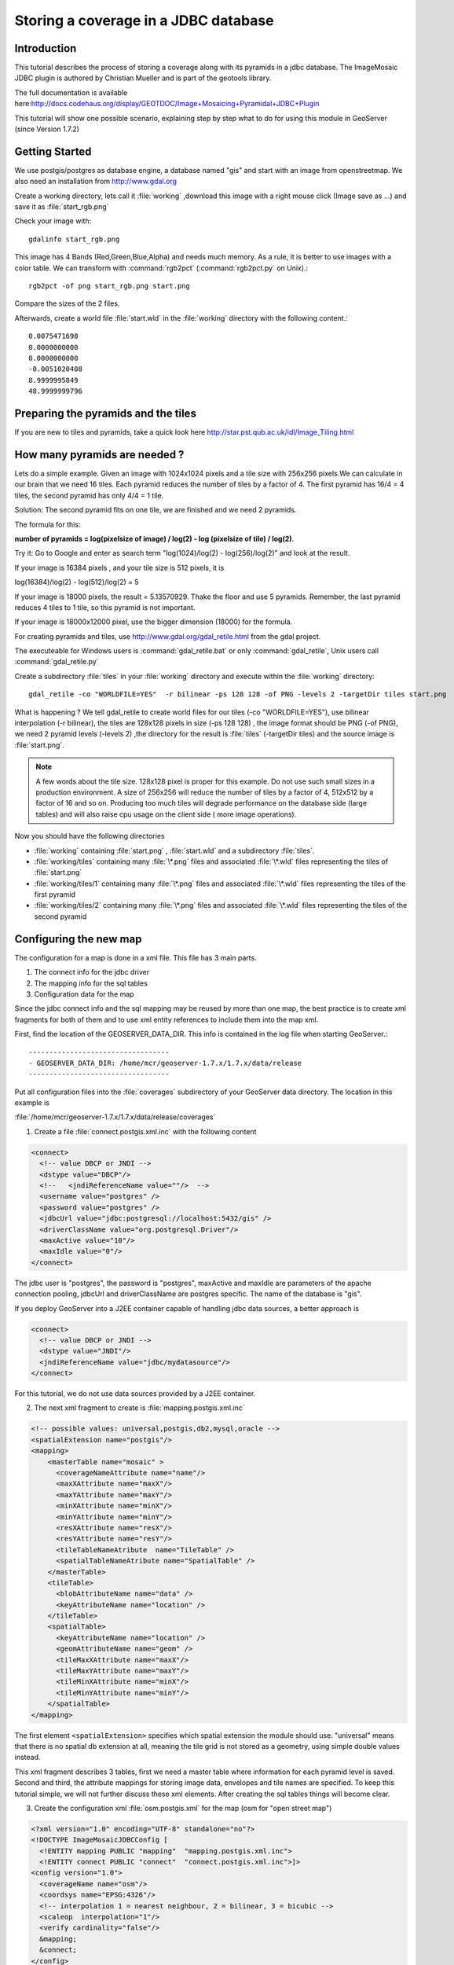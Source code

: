 ..  _imagemosaic-jdbc_tutorial:

Storing a coverage in a JDBC database
=====================================

Introduction
------------

This tutorial describes the process of storing a coverage along with its pyramids in a jdbc database. The ImageMosaic JDBC plugin is authored by Christian Mueller and is part of the geotools library.

The full documentation is available here:`<http://docs.codehaus.org/display/GEOTDOC/Image+Mosaicing+Pyramidal+JDBC+Plugin>`_

This tutorial will show one possible scenario, explaining step by step what to do for using this module in GeoServer (since Version 1.7.2)

Getting Started
---------------

We use postgis/postgres as database engine, a database named "gis" and start with an image from openstreetmap. We also need an installation from `<http://www.gdal.org>`_

.. image:: start.png


Create a working directory, lets call it :file:`working` ,download this image with a right mouse click (Image save as ...) and save it as :file:`start_rgb.png`

Check your image with::
  
  gdalinfo start_rgb.png


This image has 4 Bands (Red,Green,Blue,Alpha) and needs much memory. As a rule, it is better to use images with a color table. We can transform with :command:`rgb2pct` (:command:`rgb2pct.py` on Unix).::

  rgb2pct -of png start_rgb.png start.png

Compare the sizes of the 2 files.

Afterwards, create a world file :file:`start.wld` in the :file:`working` directory with the following content.::

  0.0075471698
  0.0000000000
  0.0000000000
  -0.0051020408
  8.9999995849
  48.9999999796

Preparing the pyramids and the tiles
------------------------------------

If you are new to tiles and pyramids, take a quick look here `<http://star.pst.qub.ac.uk/idl/Image_Tiling.html>`_

How many pyramids are needed ?
------------------------------

Lets do a simple example. Given an image with 1024x1024 pixels and a tile size with 256x256 pixels.We can calculate in our brain that we need 16 tiles. Each pyramid reduces the number of tiles by a factor of 4. The first pyramid has 16/4 = 4 tiles, the second pyramid has only 4/4 = 1 tile.

Solution: The second pyramid fits on one tile, we are finished and we need 2 pyramids.

The formula for this:

**number of pyramids = log(pixelsize of image) / log(2) - log (pixelsize of tile) / log(2)**.

Try it: Go to Google and enter as search term "log(1024)/log(2) - log(256)/log(2)" and look at the result.

If your image is 16384 pixels , and your tile size is 512 pixels, it is

log(16384)/log(2) - log(512)/log(2) = 5

If your image is 18000 pixels, the result = 5.13570929. Thake the floor and use 5 pyramids. Remember, the last pyramid reduces 4 tiles to 1 tile, so this pyramid is not important.

If your image is 18000x12000 pixel, use the bigger dimension (18000) for the formula.


For creating pyramids and tiles, use `<http://www.gdal.org/gdal_retile.html>`_ from the gdal project.

The executeable for Windows users is :command:`gdal_retile.bat` or only :command:`gdal_retile`, Unix users call :command:`gdal_retile.py`

Create a subdirectory :file:`tiles` in your :file:`working` directory and execute within the :file:`working` directory::

  gdal_retile -co "WORLDFILE=YES"  -r bilinear -ps 128 128 -of PNG -levels 2 -targetDir tiles start.png

What is happening ? We tell gdal_retile to create world files for our tiles (-co "WORLDFILE=YES"), use bilinear interpolation (-r bilinear), the tiles are 128x128 pixels in size (-ps 128 128) , the image format should be PNG (-of PNG), we need 2 pyramid levels (-levels 2) ,the directory for the result is :file:`tiles` (-targetDir tiles) and the source image is :file:`start.png`.

.. note::

  A few words about the tile size. 128x128 pixel is proper for this example. Do not use such small sizes in a production environment. A size of 256x256 will reduce the number of tiles by a factor of 4, 512x512 by a factor of 16 and so on. Producing too much tiles will degrade performance on the database side (large tables) and will also raise cpu usage on the client side ( more image operations).

Now you should have the following directories

*	:file:`working` containing :file:`start.png` , :file:`start.wld` and a subdirectory :file:`tiles`.
*	:file:`working/tiles` containing many :file:`\*.png` files and associated :file:`\*.wld` files representing the tiles of :file:`start.png`
*	:file:`working/tiles/1` containing many :file:`\*.png` files and associated :file:`\*.wld` files representing the tiles of the first pyramid
*	:file:`working/tiles/2` containing many :file:`\*.png` files and associated :file:`\*.wld` files representing the tiles of the second pyramid 

Configuring the new map
-----------------------

The configuration for a map is done in a xml file. This file has 3 main parts.

#.	The connect info for the jdbc driver
#.	The mapping info for the sql tables
#.	Configuration data for the map

Since the jdbc connect info and the sql mapping may be reused by more than one map, the best practice is to create xml fragments for both of them and to use xml entity references to include them into the map xml.

First, find the location of the GEOSERVER_DATA_DIR. This info is contained in the log file when starting GeoServer.::

  ----------------------------------
  - GEOSERVER_DATA_DIR: /home/mcr/geoserver-1.7.x/1.7.x/data/release
  ----------------------------------


Put all configuration files into the :file:`coverages` subdirectory of your GeoServer data directory. The location in this example is 

:file:`/home/mcr/geoserver-1.7.x/1.7.x/data/release/coverages`

1) Create a file :file:`connect.postgis.xml.inc` with the following content

.. code-block:: xml 
   
    <connect>
      <!-- value DBCP or JNDI -->
      <dstype value="DBCP"/>
      <!--   <jndiReferenceName value=""/>  -->
      <username value="postgres" />
      <password value="postgres" />
      <jdbcUrl value="jdbc:postgresql://localhost:5432/gis" />
      <driverClassName value="org.postgresql.Driver"/>
      <maxActive value="10"/>
      <maxIdle value="0"/>
    </connect>
 
The jdbc user is "postgres", the password is "postgres", maxActive and maxIdle are parameters of the apache connection pooling, jdbcUrl and driverClassName are postgres specific. The name of the database is "gis".

If you deploy GeoServer into a J2EE container capable of handling jdbc data sources, a better approach is

.. code-block:: xml 
   
  <connect>
    <!-- value DBCP or JNDI -->
    <dstype value="JNDI"/>
    <jndiReferenceName value="jdbc/mydatasource"/>        
  </connect> 

For this tutorial, we do not use data sources provided by a J2EE container.

2) The next xml fragment to create is :file:`mapping.postgis.xml.inc`

.. code-block:: xml 

  <!-- possible values: universal,postgis,db2,mysql,oracle -->
  <spatialExtension name="postgis"/>
  <mapping>
      <masterTable name="mosaic" >
	<coverageNameAttribute name="name"/>
	<maxXAttribute name="maxX"/>
	<maxYAttribute name="maxY"/>
	<minXAttribute name="minX"/>
	<minYAttribute name="minY"/>
	<resXAttribute name="resX"/>
	<resYAttribute name="resY"/>
	<tileTableNameAtribute  name="TileTable" />
	<spatialTableNameAtribute name="SpatialTable" />
      </masterTable>
      <tileTable>
	<blobAttributeName name="data" />
	<keyAttributeName name="location" />
      </tileTable>
      <spatialTable>
	<keyAttributeName name="location" />
	<geomAttributeName name="geom" />
	<tileMaxXAttribute name="maxX"/>
	<tileMaxYAttribute name="maxY"/>
	<tileMinXAttribute name="minX"/>
	<tileMinYAttribute name="minY"/>
      </spatialTable>
  </mapping>
 
The first element ``<spatialExtension>`` specifies which spatial extension the module should use. "universal" means that there is no spatial db extension at all, meaning the tile grid is not stored as a geometry, using simple double values instead.

This xml fragment describes 3 tables, first we need a master table where information for each pyramid level is saved. Second and third, the attribute mappings for storing image data, envelopes and tile names are specified. To keep this tutorial simple, we will not further discuss these xml elements. After creating the sql tables things will become clear.

3) Create the configuration xml :file:`osm.postgis.xml` for the map (osm for "open street map") 

.. code-block:: xml 

  <?xml version="1.0" encoding="UTF-8" standalone="no"?>
  <!DOCTYPE ImageMosaicJDBCConfig [
    <!ENTITY mapping PUBLIC "mapping"  "mapping.postgis.xml.inc">
    <!ENTITY connect PUBLIC "connect"  "connect.postgis.xml.inc">]>
  <config version="1.0">
    <coverageName name="osm"/>
    <coordsys name="EPSG:4326"/>
    <!-- interpolation 1 = nearest neighbour, 2 = bilinear, 3 = bicubic -->
    <scaleop  interpolation="1"/>
    <verify cardinality="false"/>
    &mapping;
    &connect;
  </config>

This is the final xml configuration file, including our mapping and connect xml fragment. The coverage name is "osm", CRS is EPSG:4326. ``<verify cardinality="false">`` means no check if the number of tiles equals the number of rectangles stored in the db. (could be time consuming in case of large tile sets).

This configuration is the hard stuff, now, life becomes easier :-)

Using the java ddl generation utility
-------------------------------------


The full documentation is here: `<http://docs.codehaus.org/display/GEOTDOC/Using+the+java+ddl+generation+utility>`_

To create the proper sql tables, we can use the java ddl generation utility. This utility is included in the :file:`gt-imagemosaic-jdbc-{version}.jar`. Assure that this jar file is in your :file:`WEB-INF/lib` directory of your GeoServer installation.

Change to your :file:`working` directory and do a first test::
  
  java -jar <your_geoserver_install_dir>/webapps/geoserver/WEB-INF/lib/gt-imagemosaic-jdbc-{version}.jar

The reply should be::

  Missing cmd import | ddl

 
Create a subdirectory :file:`sqlscripts` in your :file:`working` directory. Within the :file:`working` directory, execute::

 java -jar <your_geoserver_install_dir>/webapps/geoserver/WEB-INF/lib/gt-imagemosaic-jdbc-{version}.jar ddl -config <your geoserver data dir >/coverages/osm.postgis.xml -spatialTNPrefix tileosm -pyramids 2 -statementDelim ";" -srs 4326 -targetDir sqlscripts
 
Explanation of parameters

.. list-table::
  :widths: 20 80

  * - **parameter** 
    - **description**
  * - ddl 
    - create ddl statements
  * - -config
    - the file name of our :file:`osm.postgis.xml` file
  * - -pyramids
    - number of pyramids we want
  * - -statementDelim
    - The SQL statement delimiter to use
  * - -srs 
    - The db spatial reference identifier when using a spatial extension
  * - -targetDir
    - output directory for the scripts
  * - -spatialTNPrefix
    - A prefix for tablenames to be created.

In the directory :file:`working/sqlscripts` you will find the following files after execution:

:file:`createmeta.sql`  :file:`dropmeta.sql` :file:`add_osm.sql` :file:`remove_osm.sql`

.. note::

  *IMPORTANT:*

  Look into the files :file:`createmeta.sql` and :file:`add_osm.sql` and compare them with the content of :file:`mapping.postgis.xml.inc`. If you understand this relationship, you understand the mapping.

The generated scripts are only templates, it is up to you to modify them for better performance or other reasons. But do not break the relationship to the xml mapping fragment.

Executing the DDL scripts
-------------------------

For user "postgres", databae "gis", execute in the following order::

  psql -U postgres -d gis  -f createmeta.sql
  psql -U postgres -d gis  -f add_osm.sql

To clean your database, you can execute :file:`remove_osm.sql` and :file:`dropmeta.sql` after finishing the tutorial.

Importing the image data
------------------------


The full documentation is here: `<http://docs.codehaus.org/display/GEOTDOC/Using+the+java+import+utility>`_

First, the jdbc jar file has to be in the :file:`lib/ext` directory of your java runtime. In my case I had to copy :file:`postgresql-8.1-407.jdbc3.jar`.

Change to the :file:`working` directory and execute::

  java -jar <your_geoserver_install_dir>/webapps/geoserver/WEB-INF/lib/gt-imagemosaic-jdbc-{version}.jar import  -config <your geoserver data dir>/coverages/osm.postgis.xml -spatialTNPrefix tileosm -tileTNPrefix tileosm -dir tiles -ext png

This statement imports your tiles including all pyramids into your database.


Configuring GeoServer
---------------------


Start GeoServer and log in.Under :menuselection:`Config --> WCS --> CoveragePlugins` you should see 

.. image:: snapshot1.png


If there is no line starting with "ImageMosaicJDBC", the :file:`gt-imagemosiac-jdbc-{version}.jar` file is not in your :file:`WEB-INF/lib` folder.
Go to :menuselection:`Config-->Data-->CoverageStores-->New` and fill in the formular

.. image:: snapshot2.png

Press New and fill in the formular

.. image:: snapshot3.png

Press Submit.

Press Apply, then Save to save your changes.

Next select :menuselection:`Config-->Data-->Coverages-->New` and select "osm".

.. image:: snapshot4.png

Press New and you will enter the Coverage Editor. Press Submit, Apply and Save.

Under :menuselection:`Welcome-->Demo-->Map Preview` you will find a new layer "topp:osm". Select it and see the results 

.. image:: snapshot5.png

If you think the image is stretched, you are right. The reason is that the original image is georeferenced with EPSG:900913, but there is no support for this CRS in postigs (at the time of this writing). So I used EPSG:4326. For the purpose of this tutorial, this is ok.


Conclusion
----------

There are a lot of other configuration possibilities for specific databases. This tutorial shows a quick cookbook to demonstrate some of the features of this module. Follow the links to the full documentation to dig deeper, especially if you are concerned about performance and database design.

If there is something which is missing, proposals are welcome.
